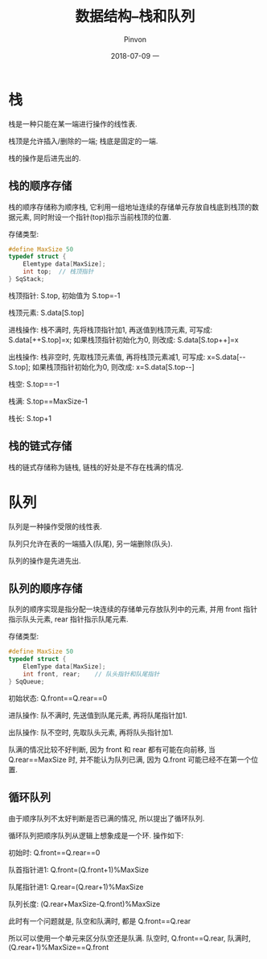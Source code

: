 #+TITLE:       数据结构--栈和队列
#+AUTHOR:      Pinvon
#+EMAIL:       pinvon@Inspiron
#+DATE:        2018-07-09 一

#+URI:         /blog/Algorithm/data-struct/%y/%m/%d/%t/ Or /blog/Algorithm/data-struct/%t/
#+TAGS:        Algorithms
#+DESCRIPTION: <Add description here>

#+LANGUAGE:    en
#+OPTIONS:     H:4 num:nil toc:t \n:nil ::t |:t ^:nil -:nil f:t *:t <:t

* 栈

栈是一种只能在某一端进行操作的线性表.

栈顶是允许插入/删除的一端; 栈底是固定的一端.

栈的操作是后进先出的.

** 栈的顺序存储

栈的顺序存储称为顺序栈, 它利用一组地址连续的存储单元存放自栈底到栈顶的数据元素, 同时附设一个指针(top)指示当前栈顶的位置.

存储类型:
#+BEGIN_SRC C
#define MaxSize 50
typedef struct {
	Elemtype data[MaxSize];
	int top;  // 栈顶指针
} SqStack;
#+END_SRC

栈顶指针: S.top, 初始值为 S.top=-1

栈顶元素: S.data[S.top]

进栈操作: 栈不满时, 先将栈顶指针加1, 再送值到栈顶元素, 可写成: S.data[++S.top]=x; 如果栈顶指针初始化为0, 则改成: S.data[S.top++]=x

出栈操作: 栈非空时, 先取栈顶元素值, 再将栈顶元素减1, 可写成: x=S.data[--S.top]; 如果栈顶指针初始化为0, 则改成: x=S.data[S.top--]

栈空: S.top==-1

栈满: S.top==MaxSize-1

栈长: S.top+1

** 栈的链式存储

栈的链式存储称为链栈, 链栈的好处是不存在栈满的情况.

* 队列

队列是一种操作受限的线性表.

队列只允许在表的一端插入(队尾), 另一端删除(队头).

队列的操作是先进先出.

** 队列的顺序存储

队列的顺序实现是指分配一块连续的存储单元存放队列中的元素, 并用 front 指针指示队头元素, rear 指针指示队尾元素.

存储类型:
#+BEGIN_SRC C
#define MaxSize 50
typedef struct {
	ElemType data[MaxSize];
	int front, rear;	// 队头指针和队尾指针
} SqQueue;
#+END_SRC

初始状态: Q.front==Q.rear==0

进队操作: 队不满时, 先送值到队尾元素, 再将队尾指针加1.

出队操作: 队不空时, 先取队头元素, 再将队头指针加1.

队满的情况比较不好判断, 因为 front 和 rear 都有可能在向前移, 当 Q.rear==MaxSize 时, 并不能认为队列已满, 因为 Q.front 可能已经不在第一个位置.

** 循环队列

由于顺序队列不太好判断是否已满的情况, 所以提出了循环队列.

循环队列把顺序队列从逻辑上想象成是一个环. 操作如下:

初始时: Q.front==Q.rear==0

队首指针进1: Q.front=(Q.front+1)%MaxSize

队尾指针进1: Q.rear=(Q.rear+1)%MaxSize

队列长度: (Q.rear+MaxSize-Q.front)%MaxSize

此时有一个问题就是, 队空和队满时, 都是 Q.front==Q.rear

所以可以使用一个单元来区分队空还是队满. 队空时, Q.front==Q.rear, 队满时, (Q.rear+1)%MaxSize==Q.front
